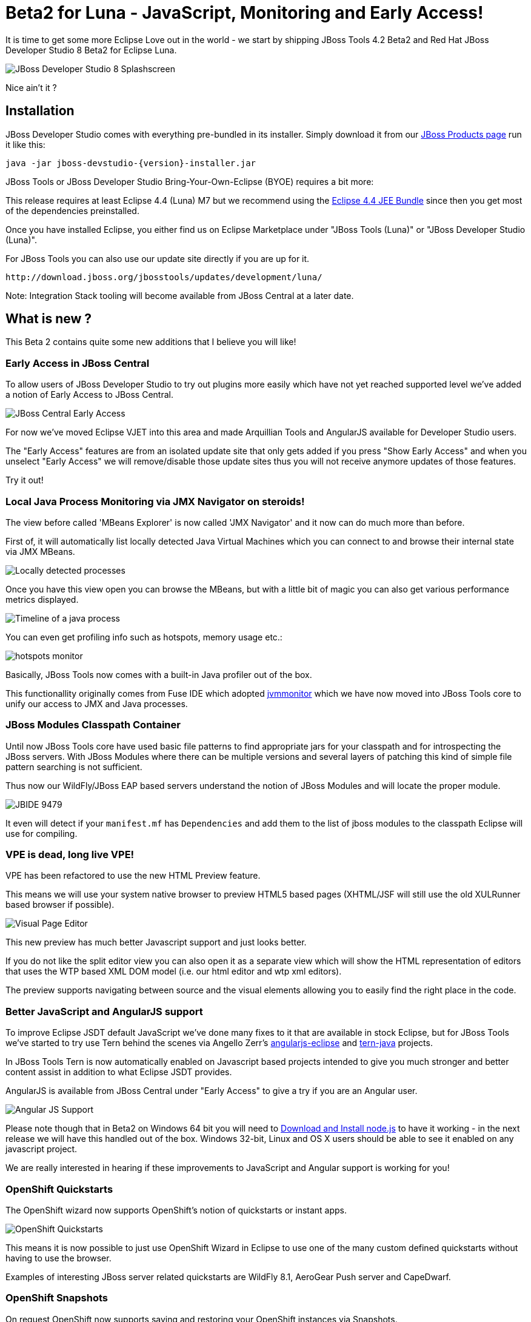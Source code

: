 = Beta2 for Luna - JavaScript, Monitoring and Early Access!
:page-layout: blog
:page-author: maxandersen
:page-tags: [release, jbosstools, devstudio, jbosscentral]

It is time to get some more Eclipse Love out in the world - we start by shipping JBoss Tools 4.2 Beta2 and Red Hat JBoss Developer Studio 8 Beta2 for Eclipse Luna.

image::images/devstudio8_splash.png[JBoss Developer Studio 8 Splashscreen]

Nice ain't it ? 

== Installation

JBoss Developer Studio comes with everything pre-bundled in its installer. Simply download it from our https://www.jboss.org/products/devstudio/download/[JBoss Products page] run it like this:
 
    java -jar jboss-devstudio-{version}-installer.jar   

JBoss Tools or JBoss Developer Studio Bring-Your-Own-Eclipse (BYOE) requires a bit more:

This release requires at least Eclipse 4.4 (Luna) M7 but we recommend
using the
http://www.eclipse.org/downloads/packages/eclipse-ide-java-ee-developers/lunarc3[Eclipse
4.4 JEE Bundle] since then you get most of the dependencies preinstalled.

Once you have installed Eclipse, you either find us on Eclipse Marketplace under "JBoss Tools (Luna)" or "JBoss Developer Studio (Luna)".

For JBoss Tools you can also use our update site directly if you are up for it.

    http://download.jboss.org/jbosstools/updates/development/luna/
 
Note: Integration Stack tooling will become available from JBoss Central at a later date.

== What is new ? 

This Beta 2 contains quite some new additions that I believe you will like!

=== Early Access in JBoss Central

To allow users of JBoss Developer Studio to try out plugins more easily which have not yet reached supported level we've added a notion
of Early Access to JBoss Central.

image:/documentation/whatsnew/central/images/central-earlyaccess.png[JBoss Central Early Access]

For now we've moved Eclipse VJET into this area and made Arquillian Tools and AngularJS available for Developer Studio users.

The "Early Access" features are from an isolated update site that only gets added if you press "Show Early Access" and when you unselect
"Early Access" we will remove/disable those update sites thus you will not receive anymore updates of those features.

Try it out!

=== Local Java Process Monitoring via JMX Navigator on steroids!

The view before called 'MBeans Explorer' is now called 'JMX Navigator' and it now can do much more than before.

First of, it will automatically list locally detected Java Virtual Machines which you can connect to and browse their internal state via JMX MBeans.

image::images/jmx_navigator.png[Locally detected processes]

Once you have this view open you can browse the MBeans, but with a little bit of magic you can also get various performance metrics displayed.

image::images/timeline_monitoring.png[Timeline of a java process]

You can even get profiling info such as hotspots, memory usage etc.:

image::images/hotspots_monitor.png[]

Basically, JBoss Tools now comes with a built-in Java profiler out of the box.

This functionallity originally comes from Fuse IDE which adopted http://jvmmonitor.org[jvmmonitor] which we have now moved into JBoss Tools core to unify our access to JMX and Java processes. 

=== JBoss Modules Classpath Container

Until now JBoss Tools core have used basic file patterns to find appropriate jars for your classpath and for introspecting the JBoss servers.
With JBoss Modules where there can be multiple versions and several layers of patching this kind of simple file pattern searching is not sufficient.

Thus now our WildFly/JBoss EAP based servers understand the notion of JBoss Modules and will locate the proper module.

image:/documentation/whatsnew/server/images/JBIDE-9479.png[]

It even will detect if your `manifest.mf` has `Dependencies` and add them to the list of jboss modules to the classpath Eclipse will use for compiling.

=== VPE is dead, long live VPE!

VPE has been refactored to use the new HTML Preview feature.

This means we will use your system native browser to preview HTML5 based pages (XHTML/JSF will still use the old XULRunner based browser if possible).

image:/documentation/whatsnew/vpe/images/4.2.0.Beta2/html-preview-vpe.png[Visual Page Editor]

This new preview has much better Javascript support and just looks better.

If you do not like the split editor view you can also open it as a separate view which will show the HTML representation of editors that
uses the WTP based XML DOM model (i.e. our html editor and wtp xml editors).

The preview supports navigating between source and the visual elements allowing you to easily find the right place in the code.

=== Better JavaScript and AngularJS support

To improve Eclipse JSDT default JavaScript we've done many fixes to it that are available in stock Eclipse, but for JBoss Tools we've started to try use Tern behind the scenes
via Angello Zerr's https://github.com/angelozerr/angularjs-eclipse[angularjs-eclipse] and https://github.com/angelozerr/tern.javap[tern-java] projects.

In JBoss Tools Tern is now automatically enabled on Javascript based projects intended to give you much stronger and better content assist in addition to what Eclipse JSDT provides.



AngularJS is available from JBoss Central under "Early Access" to give a try if you are an Angular user.

image:/documentation/whatsnew/jst/images/4.2.0.Beta2/angular.png[Angular JS Support]

Please note though that in Beta2 on Windows 64 bit you will need to http://nodejs.org/download/[Download and Install node.js] to have it working - in the next release we will have this handled out of the box. Windows 32-bit, Linux and OS X users should be able to see it enabled on any javascript project.

We are really interested in hearing if these improvements to JavaScript and Angular support is working for you!

=== OpenShift Quickstarts

The OpenShift wizard now supports OpenShift's notion of quickstarts or instant apps.

image:/documentation/whatsnew/openshift/images/new-quickstart.png[OpenShift Quickstarts]

This means it is now possible to just use OpenShift Wizard in Eclipse to use one of the many custom defined quickstarts without having to use the browser.

Examples of interesting JBoss server related quickstarts are WildFly 8.1, AeroGear Push server and CapeDwarf.

=== OpenShift Snapshots

On request OpenShift now supports saving and restoring your OpenShift instances via Snapshots.

image:/documentation/whatsnew/openshift/images/context-menu-snapshot.png[Save/Restore snapshots]
 
== ...and more

There is more over at link:/documentation/whatsnew/jbosstools/4.2.0.Beta2.html[What's New].

Let us know what you think in the comments below!

Hope you enjoy it and remember...

Have fun!

Max Rydahl Andersen +
http://twitter.com/maxandersen[@maxandersen]


